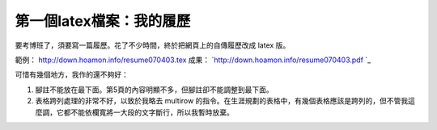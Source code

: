 第一個latex檔案：我的履歷
================================================================================

要考博班了，須要寫一篇履歷。花了不少時間，終於把網頁上的自傳履歷改成 latex 版。

範例： `http://down.hoamon.info/resume070403.tex`_
成果： `http://down.hoamon.info/resume070403.pdf `_

可惜有幾個地方，我作的還不夠好：


1.  腳註不能放在最下面。第5頁的內容明顯不多，但腳註卻不能調整到最下面。
2.  表格跨列處理的非常不好，以致於我略去 multirow
    的指令。在生涯規劃的表格中，有幾個表格應該是跨列的，但不管我這麼調，它都不能依欄寬將一大段的文字斷行，所以我暫時放棄。

.. _http://down.hoamon.info/resume070403.tex:
    http://down.hoamon.info/resume070403.tex
.. _http://down.hoamon.info/resume070403.pdf :
    http://down.hoamon.info/resume070403.pdf


.. author:: default
.. categories:: chinese
.. tags:: latex
.. comments::
